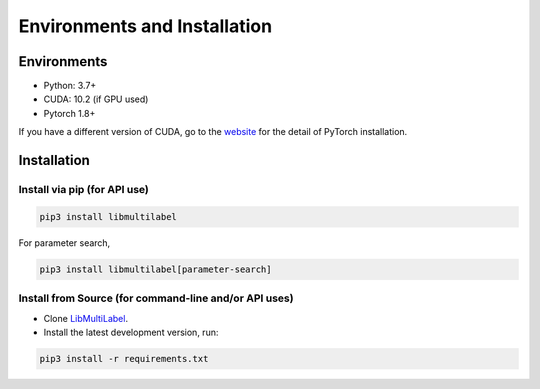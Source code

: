 Environments and Installation
=============================

Environments
------------

* Python: 3.7+
* CUDA: 10.2 (if GPU used)
* Pytorch 1.8+

If you have a different version of CUDA, go to the `website <https://pytorch.org/>`_ for the detail of PyTorch installation.


Installation
------------

Install via pip (for API use)
^^^^^^^^^^^^^^^^^^^^^^^^^^^^^

.. code-block:: bash

    pip3 install libmultilabel

For parameter search,

.. code-block:: bash

    pip3 install libmultilabel[parameter-search]

Install from Source (for command-line and/or API uses)
^^^^^^^^^^^^^^^^^^^^^^^^^^^^^^^^^^^^^^^^^^^^^^^^^^^^^^

* Clone `LibMultiLabel <https://github.com/ASUS-AICS/LibMultiLabel>`_.
* Install the latest development version, run:

.. code-block:: bash

    pip3 install -r requirements.txt
